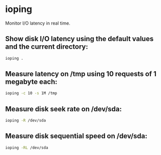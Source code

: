* ioping

Monitor I/O latency in real time.

** Show disk I/O latency using the default values and the current directory:

#+BEGIN_SRC sh
  ioping .
#+END_SRC

** Measure latency on /tmp using 10 requests of 1 megabyte each:

#+BEGIN_SRC sh
  ioping -c 10 -s 1M /tmp
#+END_SRC

** Measure disk seek rate on /dev/sda:

#+BEGIN_SRC sh
  ioping -R /dev/sda
#+END_SRC

** Measure disk sequential speed on /dev/sda:

#+BEGIN_SRC sh
  ioping -RL /dev/sda
#+END_SRC
